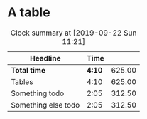 * A table
#+BEGIN: clocktable :maxlevel 25 :scope subtree :formula "$3=$2*150;t"
#+CAPTION: Clock summary at [2019-09-22 Sun 11:21]
| Headline            |   Time |        |
|---------------------+--------+--------|
| *Total time*        | *4:10* | 625.00 |
|---------------------+--------+--------|
| Tables              |   4:10 | 625.00 |
| Something todo      |   2:05 | 312.50 |
| Something else todo |   2:05 | 312.50 |
#+TBLFM: $3=$2*150;t
#+END:
